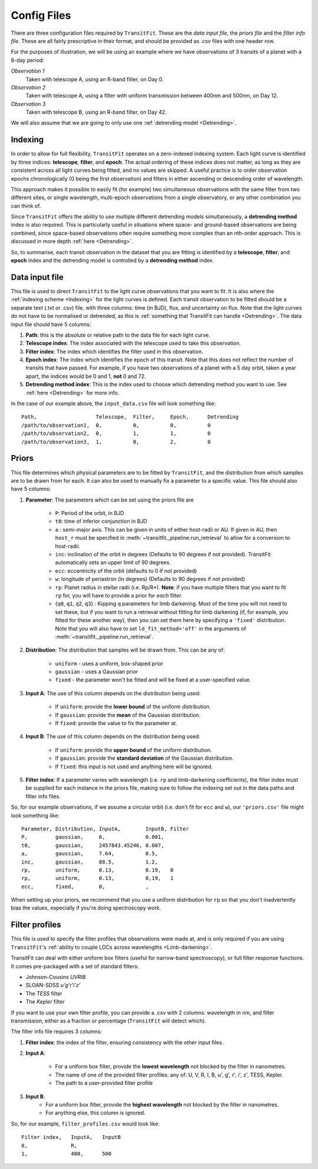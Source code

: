 ============
Config Files
============
There are three configuration files required by ``TransitFit``. These are the *data input file*, the *priors file* and the *filter info file*. These are all fairly prescriptive in their format, and should be provided as .csv files with one header row.

For the purposes of illustration, we will be using an example where we have observations of 3 transits of a planet with a 6-day period:

*Observation 1*
    Taken with telescope A, using an R-band filter, on Day 0.

*Observation 2*
    Taken with telescope A, using a filter with uniform transmission between 400nm and 500nm, on Day 12.

*Observation 3*
    Taken with telescope B, using an R-band filter, on Day 42.

We will also assume that we are going to only use one :ref:`detrending model <Detrending>`.

Indexing
--------
In order to allow for full flexibility, ``TransitFit`` operates on a zero-indexed indexing system. Each light curve is identified by three indices: **telescope**, **filter**, and **epoch**. The actual ordering of these indices does not matter, as long as they are consistent across all light curves being fitted, and no values are skipped. A useful practice is to order observation epochs chronologically (0 being the first observation) and filters in either ascending or descending order of wavelength.

This approach makes it possible to easily fit (for example) two simultaneous observations with the same filter from two different sites, or single wavelength, multi-epoch observations from a single observatory, or any other combination you can think of.

Since ``TransitFit`` offers the ability to use multiple different detrending models simultaneously, a **detrending method** index is also required. This is particularly useful in situations where space- and ground-based observations are being combined, since space-based observations often require something more complex than an nth-order approach. This is discussed in more depth :ref:`here <Detrending>`.

So, to summarise, each transit observation in the dataset that you are fitting is identified by a **telescope**, **filter**, and **epoch** index and the detrending model is controlled by a **detrending method** index.



Data input file
---------------
This file is used to direct ``TransitFit`` to the light curve observations that you want to fit. It is also where the :ref:`indexing scheme <Indexing>` for the light curves is defined. Each transit observation to be fitted should be a separate text (.txt or .csv) file, with three columns: time (in BJD), flux, and uncertainty on flux. Note that the light curves do not have to be normalised or detrended, as this is :ref:`something that TransitFit can handle <Detrending>`. The data input file should have 5 columns:

1. **Path**: this is the absolute or relative path to the data file for each light curve.
2. **Telescope index**: The index associated with the telescope used to take this observation.
3. **Filter index**: The index which identifies the filter used in this observation.
4. **Epoch index**: The index which identifies the epoch of this transit. Note that this does not reflect the number of transits that have passed. For example, if you have two observations of a planet with a 5 day orbit, taken a year apart, the indices would be 0 and 1, **not** 0 and 72.
5. **Detrending method index**: This is the index used to choose which detrending method you want to use. See :ref:`here <Detrending>` for more info.

In the case of our example above, the ``input_data.csv`` file will look something like::

    Path,                   Telescope,  Filter,     Epoch,      Detrending
    /path/to/observation1,  0,          0,          0,          0
    /path/to/observation2,  0,          1,          1,          0
    /path/to/observation3,  1,          0,          2,          0


Priors
------
This file determines which physical parameters are to be fitted by ``TransitFit``, and the distribution from which samples are to be drawn from for each. It can also be used to manually fix a parameter to a specific value. This file should also have 5 columns:

1. **Parameter**: The parameters which can be set using the priors file are

    * ``P``: Period of the orbit, in BJD
    * ``t0``: time of inferior conjunction in BJD
    * ``a`` : semi-major axis. This can be given in units of either host-radii or AU. If given in AU, then ``host_r`` must be specified in :meth:`~transitfit._pipeline.run_retrieval` to allow for a conversion to host-radii.
    * ``inc``: inclination of the orbit in degrees (Defaults to 90 degrees if not provided). TransitFit automatically sets an upper limit of 90 degrees.
    * ``ecc``: eccentricity of the orbit (defaults to 0 if not provided)
    * ``w``: longitude of periastron (in degrees) (Defaults to 90 degrees if not provided)
    * ``rp``: Planet radius in stellar radii (i.e. Rp/R\*). **Note**: if you have multiple filters that you want to fit ``rp`` for, you will have to provide a prior for *each* filter.
    * {``q0``, ``q1``, ``q2``, ``q3``} : Kipping q parameters for limb darkening. Most of the time you will not need to set these, but if you want to run a retrieval without fitting for limb darkening (if, for example, you fitted for these another way), then you can set them here by specifying a ``'fixed'`` distribution. Note that you will also have to set ``ld_fit_method='off'`` in the arguments of :meth:`~transitfit._pipeline.run_retrieval`.

2. **Distribution**: The distribution that samples will be drawn from. This can be any of:

    * ``uniform`` - uses a uniform, box-shaped prior
    * ``gaussian`` - uses a Gaussian prior
    * ``fixed`` - the parameter won't be fitted and will be fixed at a user-specified value.

3. **Input A**: The use of this column depends on the distribution being used:

    * If ``uniform``: provide the **lower bound** of the uniform distribution.
    * If ``gaussian``: provide the **mean** of the Gaussian distribution.
    * If ``fixed``: provide the value to fix the parameter at.

4. **Input B**: The use of this column depends on the distribution being used:

    * If ``uniform``: provide the **upper bound** of the uniform distribution.
    * If ``gaussian``: provide the **standard deviation** of the Gaussian distribution.
    * If ``fixed``: this input is not used and anything here will be ignored.

5. **Filter index**: If a parameter varies with wavelength (i.e. ``rp`` and limb-darkening coefficients), the filter index must be supplied for each instance in the priors file, making sure to follow the indexing set out in the data paths and filter info files.

So, for our example observations, if we assume a circular orbit (i.e. don't fit for ``ecc`` and ``w``), our ``'priors.csv'`` file might look something like::

    Parameter, Distribution, InputA,        InputB, Filter
    P,         gaussian,     6,             0.001,
    t0,        gaussian,     2457843.45246, 0.007,
    a,         gaussian,     7.64,          0.5,
    inc,       gaussian,     88.5,          1.2,
    rp,        uniform,      0.13,          0.19,   0
    rp,        uniform,      0.13,          0,19,   1
    ecc,       fixed,        0,             ,

When setting up your priors, we recommend that you use a uniform distribution for ``rp`` so that you don't inadvertently bias the values, especially if you're doing spectroscopy work.

Filter profiles
----------------
This file is used to specify the filter profiles that observations were made at, and is only required if you are using ``TransitFit``'s :ref:`ability to couple LDCs across wavelengths <Limb-darkening>`.

TransitFit can deal with either uniform box filters (useful for narrow-band spectroscopy), or full filter response functions. It comes pre-packaged with a set of standard filters:

* Johnson-Cousins *UVRIB*
* SLOAN-SDSS *u'g'r'i'z'*
* The *TESS* filter
* The *Kepler* filter

If you want to use your own filter profile, you can provide a .csv with 2 columns: wavelength in nm, and filter transmission, either as a fraction or percentage (``TransitFit`` will detect which).

The filter info file requires 3 columns:

1. **Filter index**: the index of the filter, ensuring consistency with the other input files.

2. **Input A**:

    * For a uniform box filter, provide the **lowest wavelength** not blocked by the filter in nanometres.
    * The name of one of the provided filter profiles: any of: U, V, R, I, B, u', g', r', i', z', TESS, Kepler.
    * The path to a user-provided filter profile

3. **Input B**:
    * For a uniform box filter, provide the **highest wavelength** not blocked by the filter in nanometres.
    * For anything else, this column is ignored.

So, for our example, ``filter_profiles.csv`` would look like::

    Filter index,   InputA,   InputB
    0,              R,
    1,              400,      500

